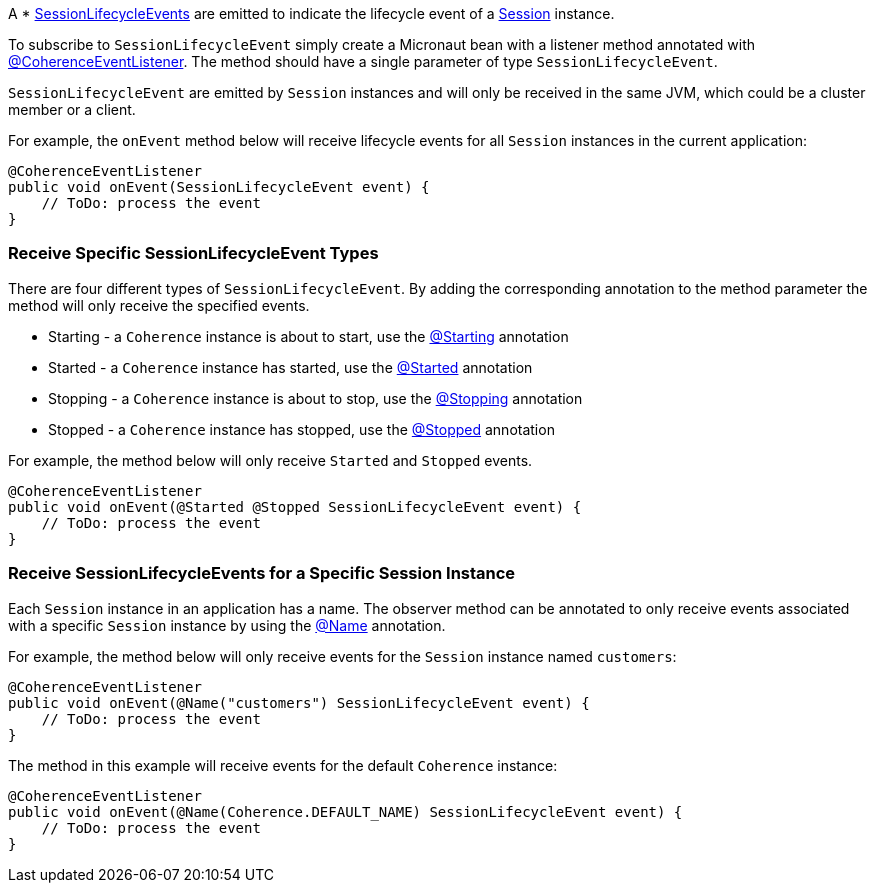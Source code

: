 A * link:{coherenceApi}com/tangosol/net/events/SessionLifecycleEvent.html[SessionLifecycleEvents] are emitted to indicate the  lifecycle event of a link:{coherenceApi}com/tangosol/net/Session.html[Session] instance.

To subscribe to `SessionLifecycleEvent` simply create a Micronaut bean with a listener method annotated with link:{api}/io/micronaut/coherence/annotation/CoherenceEventListener.html[@CoherenceEventListener].
The method should have a single parameter of type `SessionLifecycleEvent`.

`SessionLifecycleEvent` are emitted by `Session` instances and will only be received in the same JVM, which could be a cluster member or a client.

For example, the `onEvent` method below will receive lifecycle events for all `Session` instances in the current application:

[source,java]
----
@CoherenceEventListener
public void onEvent(SessionLifecycleEvent event) {
    // ToDo: process the event
}
----

=== Receive Specific SessionLifecycleEvent Types

There are four different types of `SessionLifecycleEvent`.
By adding the corresponding annotation to the method parameter the method will only receive the specified events.

* Starting - a `Coherence` instance is about to start, use the link:{api}/io/micronaut/coherence/annotation/Starting.html[@Starting] annotation
* Started - a `Coherence` instance has started, use the link:{api}/io/micronaut/coherence/annotation/Started.html[@Started] annotation
* Stopping - a `Coherence` instance is about to stop, use the link:{api}/io/micronaut/coherence/annotation/Stopping.html[@Stopping] annotation
* Stopped - a `Coherence` instance has stopped, use the link:{api}/io/micronaut/coherence/annotation/Stopped.html[@Stopped] annotation

For example, the method below will only receive `Started` and `Stopped` events.

[source,java]
----
@CoherenceEventListener
public void onEvent(@Started @Stopped SessionLifecycleEvent event) {
    // ToDo: process the event
}
----

=== Receive SessionLifecycleEvents for a Specific Session Instance

Each `Session` instance in an application has a name. The observer method can be annotated to only receive events associated with a specific `Session` instance by using the link:{api}/io/micronaut/coherence/annotation/Name.html[@Name] annotation.

For example, the method below will only receive events for the `Session` instance named `customers`:

[source,java]
----
@CoherenceEventListener
public void onEvent(@Name("customers") SessionLifecycleEvent event) {
    // ToDo: process the event
}
----

The method in this example will receive events for the default `Coherence` instance:
[source,java]
----
@CoherenceEventListener
public void onEvent(@Name(Coherence.DEFAULT_NAME) SessionLifecycleEvent event) {
    // ToDo: process the event
}
----
